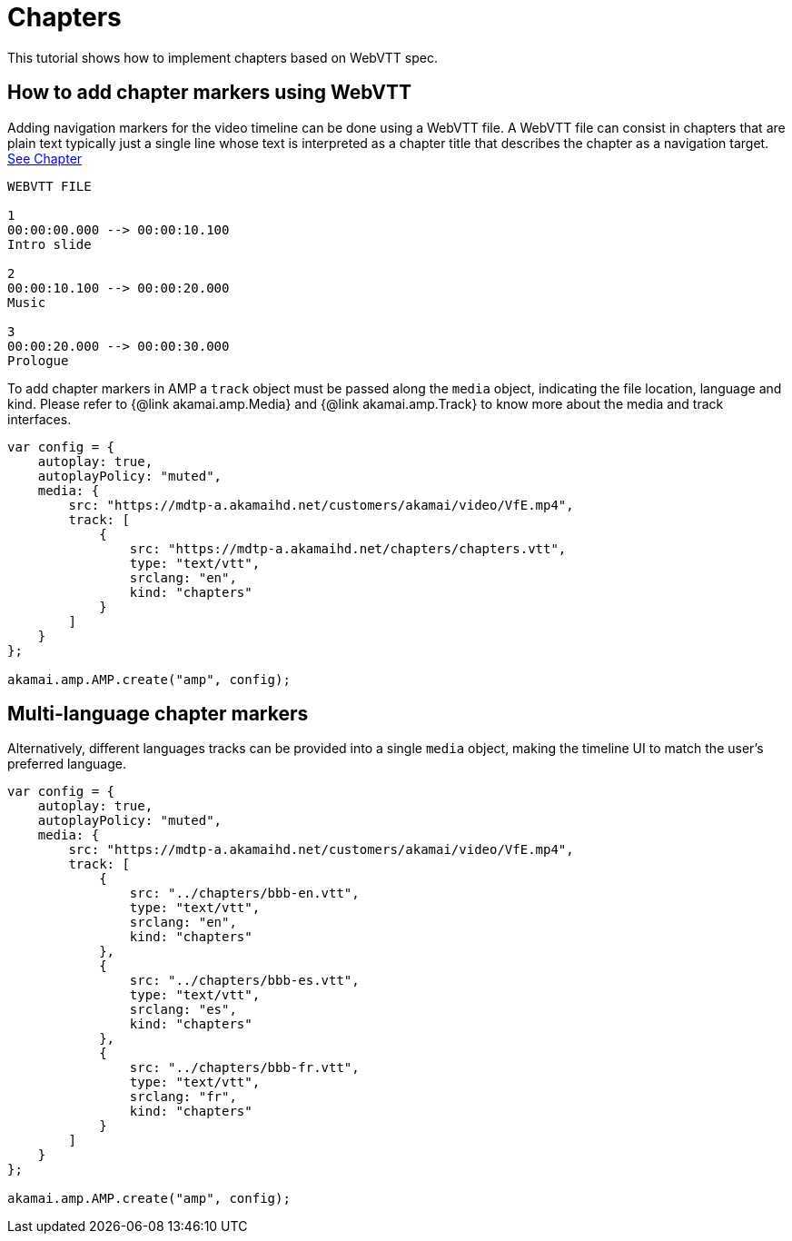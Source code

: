 = Chapters

This tutorial shows how to implement chapters based on WebVTT spec.

== How to add chapter markers using WebVTT

Adding navigation markers for the video timeline can be done using a WebVTT file.
A WebVTT file can consist in chapters that are plain text typically just a single line whose text is interpreted as a chapter title that describes the chapter as a navigation target.
https://www.w3.org/TR/webvtt1/#introduction-chapters[See Chapter]

[source,javascript]
----
WEBVTT FILE

1
00:00:00.000 --> 00:00:10.100
Intro slide

2
00:00:10.100 --> 00:00:20.000
Music

3
00:00:20.000 --> 00:00:30.000
Prologue
----

To add chapter markers in AMP a `track` object must be passed along the `media` object, indicating the file location, language and kind.
Please refer to {@link akamai.amp.Media} and {@link akamai.amp.Track} to know more about the media and track interfaces.

[source,javascript]
----
var config = {
    autoplay: true,
    autoplayPolicy: "muted",
    media: {
        src: "https://mdtp-a.akamaihd.net/customers/akamai/video/VfE.mp4",
        track: [
            {
                src: "https://mdtp-a.akamaihd.net/chapters/chapters.vtt",
                type: "text/vtt",
                srclang: "en",
                kind: "chapters"
            }
        ]
    }
};

akamai.amp.AMP.create("amp", config);
----

== Multi-language chapter markers

Alternatively, different languages tracks can be provided into a single `media` object, making the timeline UI to match the user's preferred language.

[source,javascript]
----
var config = {
    autoplay: true,
    autoplayPolicy: "muted",
    media: {
        src: "https://mdtp-a.akamaihd.net/customers/akamai/video/VfE.mp4",
        track: [
            {
                src: "../chapters/bbb-en.vtt",
                type: "text/vtt",
                srclang: "en",
                kind: "chapters"
            },
            {
                src: "../chapters/bbb-es.vtt",
                type: "text/vtt",
                srclang: "es",
                kind: "chapters"
            },
            {
                src: "../chapters/bbb-fr.vtt",
                type: "text/vtt",
                srclang: "fr",
                kind: "chapters"
            }
        ]
    }
};

akamai.amp.AMP.create("amp", config);
----
